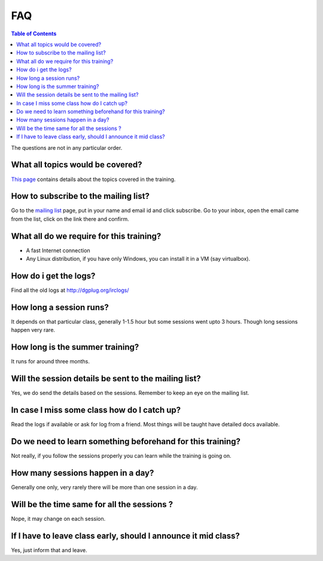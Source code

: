 FAQ
====

.. contents:: Table of Contents
   :depth: 2

The questions  are  not in any particular order.

What all topics would be covered?
----------------------------------

`This page <https://dgplug.org/summertraining16/>`_ contains details about the topics covered in the training.

How to subscribe to the mailing list?
--------------------------------------

Go to the `mailing list <http://lists.dgplug.org/listinfo.cgi/users-dgplug.org>`_
page, put in your name and email id and click subscribe.
Go to your inbox, open the email came from the list, click on the link there and
confirm.

What all do we require for this training?
------------------------------------------

- A fast Internet connection
- Any Linux distribution, if you have only Windows, you can install it in a VM (say virtualbox).

How do i get the logs?
-----------------------

Find all the old logs at http://dgplug.org/irclogs/


How long a session runs?
-------------------------

It depends on that particular class, generally 1-1.5 hour but some sessions went
upto 3 hours. Though long sessions happen very rare.

How long is the summer training?
---------------------------------

It runs for around three months.

Will the session details be sent to the mailing list?
------------------------------------------------------

Yes, we do send the details based on the sessions. Remember to keep an eye on the
mailing list.

In case I miss some class how do I catch up?
---------------------------------------------

Read the logs if available or ask for log from a friend. Most things will be taught
have detailed docs available.


Do we need to learn something beforehand for this training?
------------------------------------------------------------

Not really, if you follow the sessions properly you can learn while the training
is going on.

How many sessions happen in a day?
-----------------------------------

Generally one only, very rarely there will be more than one session in a day.

Will be the time same for all the sessions ?
----------------------------------------------

Nope, it may change on each session.

If I have to leave class early, should I announce it mid class?
---------------------------------------------------------------

Yes, just inform that and leave.
